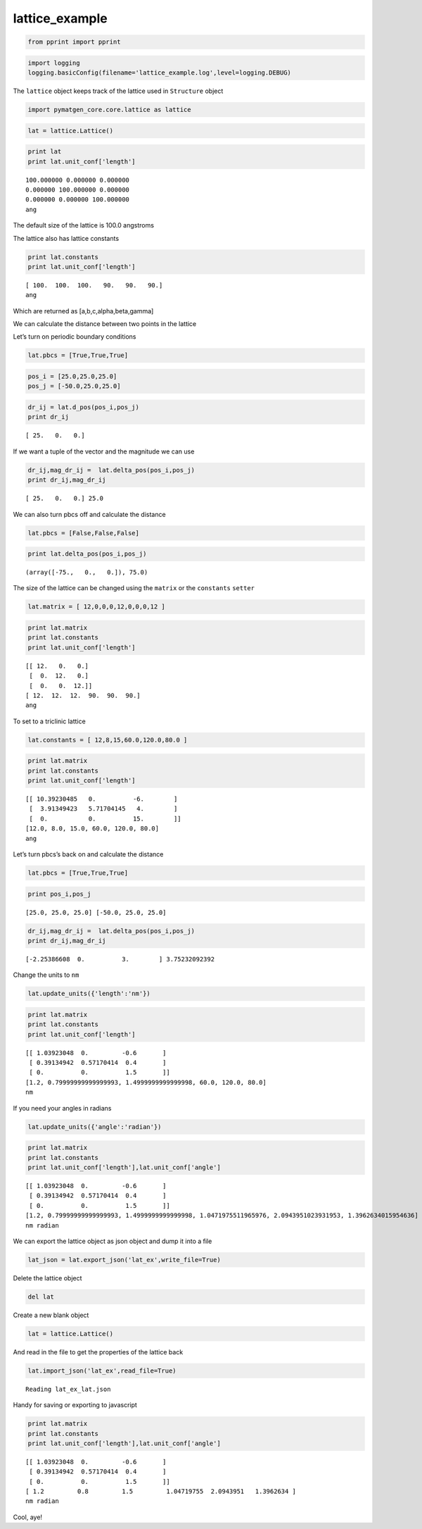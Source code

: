 .. _lattice_example:
  
lattice_example
========================
 

.. code:: python

    from pprint import pprint

.. code:: python

    import logging
    logging.basicConfig(filename='lattice_example.log',level=logging.DEBUG)

The ``lattice`` object keeps track of the lattice used in ``Structure``
object

.. code:: python

    import pymatgen_core.core.lattice as lattice

.. code:: python

    lat = lattice.Lattice()

.. code:: python

    print lat
    print lat.unit_conf['length']


.. parsed-literal::

    100.000000 0.000000 0.000000
    0.000000 100.000000 0.000000
    0.000000 0.000000 100.000000
    ang


The default size of the lattice is 100.0 angstroms

The lattice also has lattice constants

.. code:: python

    print lat.constants
    print lat.unit_conf['length']


.. parsed-literal::

    [ 100.  100.  100.   90.   90.   90.]
    ang


Which are returned as [a,b,c,alpha,beta,gamma]

We can calculate the distance between two points in the lattice

Let’s turn on periodic boundary conditions

.. code:: python

    lat.pbcs = [True,True,True]

.. code:: python

    pos_i = [25.0,25.0,25.0]
    pos_j = [-50.0,25.0,25.0]

.. code:: python

    dr_ij = lat.d_pos(pos_i,pos_j)
    print dr_ij


.. parsed-literal::

    [ 25.   0.   0.]


If we want a tuple of the vector and the magnitude we can use

.. code:: python

    dr_ij,mag_dr_ij =  lat.delta_pos(pos_i,pos_j)
    print dr_ij,mag_dr_ij


.. parsed-literal::

    [ 25.   0.   0.] 25.0


We can also turn pbcs off and calculate the distance

.. code:: python

    lat.pbcs = [False,False,False]

.. code:: python

    print lat.delta_pos(pos_i,pos_j)


.. parsed-literal::

    (array([-75.,   0.,   0.]), 75.0)


The size of the lattice can be changed using the ``matrix`` or the
``constants`` ``setter``

.. code:: python

    lat.matrix = [ 12,0,0,0,12,0,0,0,12 ]

.. code:: python

    print lat.matrix
    print lat.constants
    print lat.unit_conf['length']


.. parsed-literal::

    [[ 12.   0.   0.]
     [  0.  12.   0.]
     [  0.   0.  12.]]
    [ 12.  12.  12.  90.  90.  90.]
    ang


To set to a triclinic lattice

.. code:: python

    lat.constants = [ 12,8,15,60.0,120.0,80.0 ]

.. code:: python

    print lat.matrix
    print lat.constants
    print lat.unit_conf['length']


.. parsed-literal::

    [[ 10.39230485   0.          -6.        ]
     [  3.91349423   5.71704145   4.        ]
     [  0.           0.          15.        ]]
    [12.0, 8.0, 15.0, 60.0, 120.0, 80.0]
    ang


Let’s turn pbcs’s back on and calculate the distance

.. code:: python

    lat.pbcs = [True,True,True]

.. code:: python

    print pos_i,pos_j


.. parsed-literal::

    [25.0, 25.0, 25.0] [-50.0, 25.0, 25.0]


.. code:: python

    dr_ij,mag_dr_ij =  lat.delta_pos(pos_i,pos_j)
    print dr_ij,mag_dr_ij


.. parsed-literal::

    [-2.25386608  0.          3.        ] 3.75232092392


Change the units to ``nm``

.. code:: python

    lat.update_units({'length':'nm'})

.. code:: python

    print lat.matrix
    print lat.constants
    print lat.unit_conf['length']


.. parsed-literal::

    [[ 1.03923048  0.         -0.6       ]
     [ 0.39134942  0.57170414  0.4       ]
     [ 0.          0.          1.5       ]]
    [1.2, 0.79999999999999993, 1.4999999999999998, 60.0, 120.0, 80.0]
    nm


If you need your angles in radians

.. code:: python

    lat.update_units({'angle':'radian'})

.. code:: python

    print lat.matrix
    print lat.constants
    print lat.unit_conf['length'],lat.unit_conf['angle']


.. parsed-literal::

    [[ 1.03923048  0.         -0.6       ]
     [ 0.39134942  0.57170414  0.4       ]
     [ 0.          0.          1.5       ]]
    [1.2, 0.79999999999999993, 1.4999999999999998, 1.0471975511965976, 2.0943951023931953, 1.3962634015954636]
    nm radian


We can export the lattice object as json object and dump it into a file

.. code:: python

    lat_json = lat.export_json('lat_ex',write_file=True)

Delete the lattice object

.. code:: python

    del lat

Create a new blank object

.. code:: python

    lat = lattice.Lattice()

And read in the file to get the properties of the lattice back

.. code:: python

    lat.import_json('lat_ex',read_file=True)


.. parsed-literal::

    Reading lat_ex_lat.json


Handy for saving or exporting to javascript

.. code:: python

    print lat.matrix
    print lat.constants
    print lat.unit_conf['length'],lat.unit_conf['angle']


.. parsed-literal::

    [[ 1.03923048  0.         -0.6       ]
     [ 0.39134942  0.57170414  0.4       ]
     [ 0.          0.          1.5       ]]
    [ 1.2         0.8         1.5         1.04719755  2.0943951   1.3962634 ]
    nm radian


Cool, aye!
